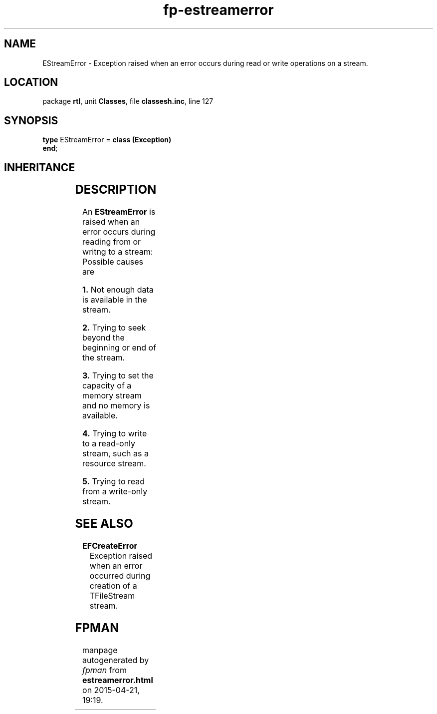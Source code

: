 .\" file autogenerated by fpman
.TH "fp-estreamerror" 3 "2014-03-14" "fpman" "Free Pascal Programmer's Manual"
.SH NAME
EStreamError - Exception raised when an error occurs during read or write operations on a stream.
.SH LOCATION
package \fBrtl\fR, unit \fBClasses\fR, file \fBclassesh.inc\fR, line 127
.SH SYNOPSIS
\fBtype\fR EStreamError = \fBclass (Exception)\fR
.br
\fBend\fR;
.SH INHERITANCE
.TS
l l
l l
l l.
\fBEStreamError\fR	Exception raised when an error occurs during read or write operations on a stream.
\fBException\fR	Base class of all exceptions.
\fBTObject\fR	Base class of all classes.
.TE
.SH DESCRIPTION
An \fBEStreamError\fR is raised when an error occurs during reading from or writng to a stream: Possible causes are


\fB1.\fR Not enough data is available in the stream.

\fB2.\fR Trying to seek beyond the beginning or end of the stream.

\fB3.\fR Trying to set the capacity of a memory stream and no memory is available.

\fB4.\fR Trying to write to a read-only stream, such as a resource stream.

\fB5.\fR Trying to read from a write-only stream.


.SH SEE ALSO
.TP
.B EFCreateError
Exception raised when an error occurred during creation of a TFileStream stream.

.SH FPMAN
manpage autogenerated by \fIfpman\fR from \fBestreamerror.html\fR on 2015-04-21, 19:19.

